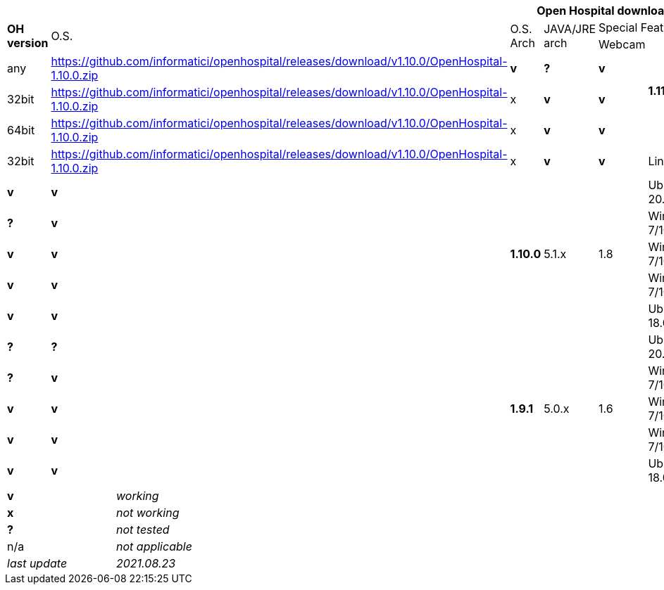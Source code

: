 [width="99%",cols="^16%,^14%,^14%,^14,^14%,^14%,^14%,^14%,^14%",options="header"]
|===
9+|*Open Hospital download matrix*

.2+|*OH version* .2+|O.S. .2+|O.S. Arch .2+|JAVA/JRE arch 3+|Special Features
|DICOM |SMS |Webcam

.4+|*1.11.0* .4+| test .4+|*11.0.11*|multiarch | any | https://github.com/informatici/openhospital/releases/download/v1.10.0/OpenHospital-1.10.0.zip |*v* |*?* |*v*
|Windows 7/10 | 32bit | https://github.com/informatici/openhospital/releases/download/v1.10.0/OpenHospital-1.10.0.zip |x |*v* |*v*
|Windows 7/10 | 64bit | https://github.com/informatici/openhospital/releases/download/v1.10.0/OpenHospital-1.10.0.zip |x |*v* |*v*
|Linux        | 32bit | https://github.com/informatici/openhospital/releases/download/v1.10.0/OpenHospital-1.10.0.zip |x |*v* |*v*
|Linux        | 64bit | https://github.com/informatici/openhospital/releases/download/v1.10.0/OpenHospital-1.10.0.zip |x |*v* |*v*
.5+|*1.10.0* .5+| 5.1.x .5+| 1.8 | Ubuntu 20.04 | x64 | 64bit |*v* |*?* |*v*
|Windows 7/10 | x64 | 64bit |x |*v* |*v*
|Windows 7/10 | x64 | 32bit |*v* |*v* |*v*
|Windows 7/10 | i386 | 32bit |*v* |*v* |*v*
|Ubuntu 18.04 | i386 | 32bit |*v* |*?* |*?*
.7+|*1.9.1* .5+| 5.0.x .5+| 1.6 | Ubuntu 20.04 | x64 | 64bit |*v* |*?* |*v*
|Windows 7/10 | x64 | 64bit |x |*v* |*v*
|Windows 7/10 | x64 | 32bit |*v* |*v* |*v*
|Windows 7/10 | i386 | 32bit |*v* |*v* |*v*
|Ubuntu 18.04 | i386 | 32bit |*v* |*?* |*?*
|===

[width="60%",cols="30%,70%",]
|===
|*v* |_working_ 
|*x* |_not working_ 
|*?* |_not tested_ 
|n/a |_not applicable_ 
|_last update_ |_2021.08.23_
|===
